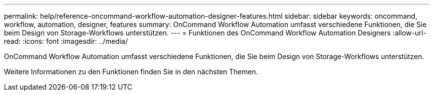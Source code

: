 ---
permalink: help/reference-oncommand-workflow-automation-designer-features.html 
sidebar: sidebar 
keywords: oncommand, workflow, automation, designer, features 
summary: OnCommand Workflow Automation umfasst verschiedene Funktionen, die Sie beim Design von Storage-Workflows unterstützen. 
---
= Funktionen des OnCommand Workflow Automation Designers
:allow-uri-read: 
:icons: font
:imagesdir: ../media/


[role="lead"]
OnCommand Workflow Automation umfasst verschiedene Funktionen, die Sie beim Design von Storage-Workflows unterstützen.

Weitere Informationen zu den Funktionen finden Sie in den nächsten Themen.
